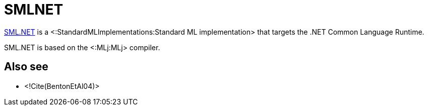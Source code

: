 SMLNET
======

http://www.cl.cam.ac.uk/research/tsg/SMLNET[SML.NET] is a
<:StandardMLImplementations:Standard ML implementation> that
targets the .NET Common Language Runtime.

SML.NET is based on the <:MLj:MLj> compiler.

== Also see ==

* <!Cite(BentonEtAl04)>

